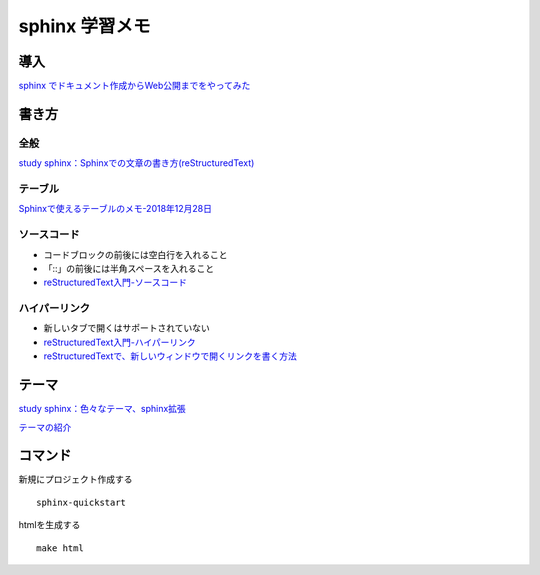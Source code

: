 
##########################
sphinx 学習メモ
##########################

導入
==========
`sphinx でドキュメント作成からWeb公開までをやってみた <https://qiita.com/kinpira/items/505bccacb2fba89c0ff0>`_

書き方
==========

全般
------------
`study sphinx：Sphinxでの文章の書き方(reStructuredText) <https://planset-study-sphinx.readthedocs.io/ja/latest/04.html>`_

テーブル
------------
`Sphinxで使えるテーブルのメモ-2018年12月28日 <https://dawtrav.skr.jp/blog/sphinx/sphinx-tables/>`_

ソースコード
------------
* コードブロックの前後には空白行を入れること
* 「::」の前後には半角スペースを入れること
* `reStructuredText入門-ソースコード <http://www.sphinx-doc.org/ja/stable/rest.html#source-code>`_

ハイパーリンク
---------------
* 新しいタブで開くはサポートされていない
* `reStructuredText入門-ハイパーリンク <http://www.sphinx-doc.org/ja/stable/rest.html#hyperlinks>`_
* `reStructuredTextで、新しいウィンドウで開くリンクを書く方法 <https://shirabeta.net/How-to-write-link-with-target-blank-in-reST.html#.XqPX4E_7Q8o>`_



テーマ
==========

`study sphinx：色々なテーマ、sphinx拡張 <https://planset-study-sphinx.readthedocs.io/ja/latest/06.html>`_

`テーマの紹介 <http://usaturn.net/memo/sphinx-theme.html>`_


コマンド
==========
新規にプロジェクト作成する ::

	sphinx-quickstart

htmlを生成する ::

	make html


